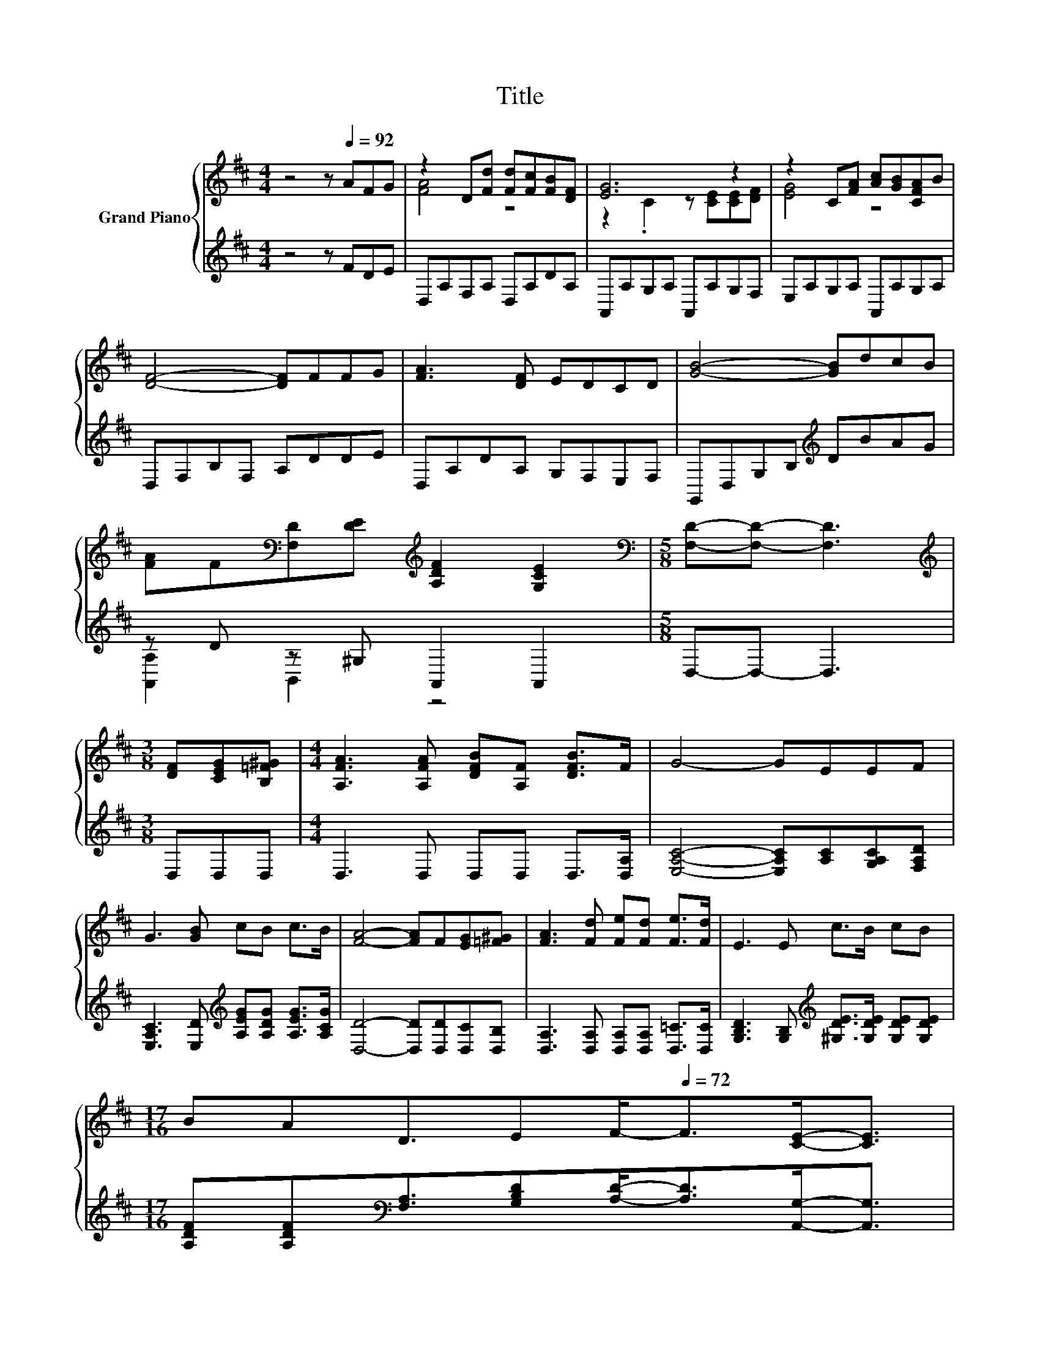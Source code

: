 X:1
T:Title
%%score { ( 1 3 ) | ( 2 4 ) }
L:1/8
M:4/4
K:D
V:1 treble nm="Grand Piano"
V:3 treble 
V:2 treble 
V:4 treble 
V:1
 z4 z[Q:1/4=92] AFG | z2 D[Fd] [Fd][Fc][FB][DF] | [EG]6 z2 | z2 C[FA] [Ac][GB][CFA]B | %4
 [DF]4- [DF]FFG | [FA]3 [DF] EDCD | [GB]4- [GB]dcB | %7
 [FA]F[K:bass][F,D][DE][K:treble] [A,DF]2 [G,CE]2 |[M:5/8][K:bass] [F,D]-[F,D]- [F,D]3 | %9
[M:3/8][K:treble] [DF][CEG][B,=F^G] |[M:4/4] [A,FA]3 [A,FA] [DFB][A,F] [DFB]>F | G4- GEEF | %12
 G3 [GB] cB c>B | [FA]4- [FA]F[EG][=F^G] | [FA]3 [Fd] [Fe][Fd] [Fe]>[Fd] | E3 E c>B cB | %16
[M:17/16] BAD3/2E[Q:1/4=79]F-<[Q:1/4=72]F[CE]-<[CE][Q:1/4=90][Q:1/4=89][Q:1/4=87][Q:1/4=85][Q:1/4=84][Q:1/4=82][Q:1/4=81][Q:1/4=77][Q:1/4=76][Q:1/4=74][Q:1/4=71] | %17
[M:5/8] D-D- D3 |] %18
V:2
 z4 z FDE | D,A,F,A, D,A,DA, | A,,A,G,A, A,,A,G,F, | E,A,G,A, A,,A,G,A, | D,F,B,F, A,DDE | %5
 D,A,DA, G,F,E,F, | G,,D,G,B,[K:treble] DBAG | z D z ^G, A,,2 A,,2 |[M:5/8] D,-D,- D,3 | %9
[M:3/8] D,D,D, |[M:4/4] D,3 D, D,D, D,>[D,A,] | [E,A,C]4- [E,A,C][A,C][G,A,C][F,A,D] | %12
 [E,A,C]3 [E,D][K:treble] [A,EG][A,DG] [A,EG]>[A,CG] | [D,D]4- [D,D][D,D][D,C][D,B,] | %14
 [D,A,]3 [D,A,] [D,A,][D,A,] [D,=C]>[D,C] | [G,B,D]3 [G,B,][K:treble] [^G,DE]>[G,DE] [G,DE][G,DE] | %16
[M:17/16] [A,DF][A,DF][K:bass][F,A,]3/2[G,B,D][A,D]-<[A,D][A,,G,]-<[A,,G,] | %17
[M:5/8] [D,F,]-[D,F,]- [D,F,]3 |] %18
V:3
 x8 | [FA]4 z4 | z2 .C2 z [CE][CE][DF] | [EG]4 z4 | x8 | x8 | x8 | x2[K:bass] x2[K:treble] x4 | %8
[M:5/8][K:bass] x5 |[M:3/8][K:treble] x3 |[M:4/4] x8 | x8 | x8 | x8 | x8 | x8 |[M:17/16] x17/2 | %17
[M:5/8] x5 |] %18
V:4
 x8 | x8 | x8 | x8 | x8 | x8 | x4[K:treble] x4 | [A,,A,]2 B,,2 z4 |[M:5/8] x5 |[M:3/8] x3 | %10
[M:4/4] x8 | x8 | x4[K:treble] x4 | x8 | x8 | x4[K:treble] x4 |[M:17/16] x2[K:bass] x13/2 | %17
[M:5/8] x5 |] %18

